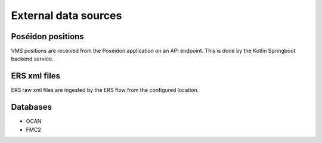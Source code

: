 External data sources
=====================

Poséidon positions
^^^^^^^^^^^^^^^^^^

VMS positions are received from the Poséidon application on an API endpoint. This is done by the Kotlin Springboot backend service.

ERS xml files
^^^^^^^^^^^^^

ERS raw xml files are ingested by the ERS flow from the configured location.

Databases
^^^^^^^^^
* OCAN
* FMC2

